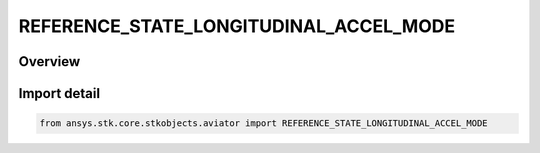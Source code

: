 REFERENCE_STATE_LONGITUDINAL_ACCEL_MODE
=======================================

.. py:class:: REFERENCE_STATE_LONGITUDINAL_ACCEL_MODE

   IntEnum


.. py:currentmodule:: ansys.stk.core.stkobjects.aviator

Overview
--------

.. tab-set::

    .. tab-item:: Members
        
        .. list-table::
            :header-rows: 0
            :widths: auto

            * - :py:attr:`~SPECIFY_TAS_DOT`
              - Specify the true airspeed acceleration.

            * - :py:attr:`~SPECIFY_GROUND_SPEED_DOT`
              - Specify the groundspeed acceleration.


Import detail
-------------

.. code-block:: python

    from ansys.stk.core.stkobjects.aviator import REFERENCE_STATE_LONGITUDINAL_ACCEL_MODE


